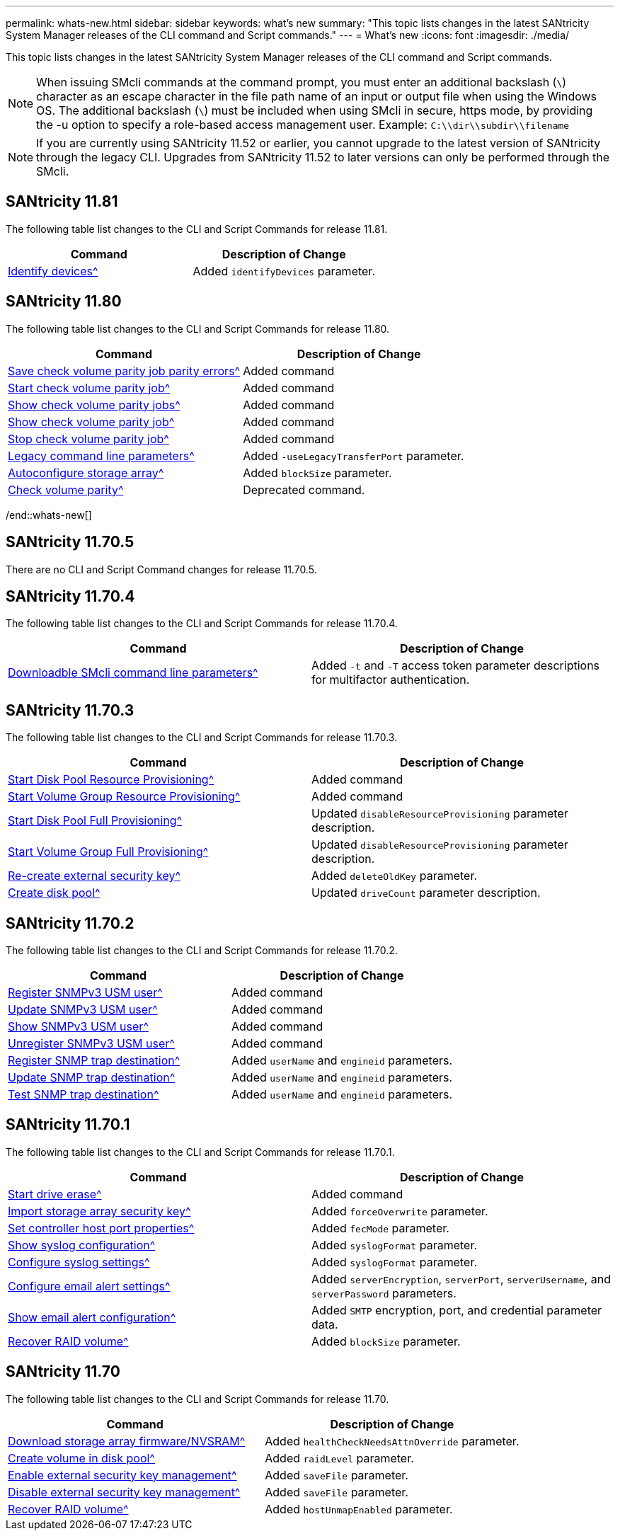---
permalink: whats-new.html
sidebar: sidebar
keywords: what's new
summary: "This topic lists changes in the latest SANtricity System Manager releases of the CLI command and Script commands."
---
= What's new
:icons: font
:imagesdir: ./media/

[.lead]
This topic lists changes in the latest SANtricity System Manager releases of the CLI command and Script commands.

[NOTE]
====
When issuing SMcli commands at the command prompt, you must enter an additional backslash (`\`) character as an escape character in the file path name of an input or output file when using the Windows OS. The additional backslash (`\`) must be included when using SMcli in secure, https mode, by providing the -u option to specify a role-based access management user. Example: `C:\\dir\\subdir\\filename`
====

[NOTE]
====
If you are currently using SANtricity 11.52 or earlier, you cannot upgrade to the latest version of SANtricity through the legacy CLI. Upgrades from SANtricity 11.52 to later versions can only be performed through the SMcli.
====

//tag::whats-new[]
== SANtricity 11.81

The following table list changes to the CLI and Script Commands for release 11.81.

[cols="2*",options="header"]
|===
| Command| Description of Change
a|
xref:./get-started/downloadable-smcli-parameters.adoc#identify-Devices[Identify devices^]
a|
Added `identifyDevices` parameter.
|===

== SANtricity 11.80

The following table list changes to the CLI and Script Commands for release 11.80.

[cols="2*",options="header"]
|===
| Command| Description of Change
a|
xref:./commands-a-z/save-check-vol-parity-job-errors.adoc[Save check volume parity job parity errors^]
a|
Added command
a|
xref:./commands-a-z/start-check-vol-parity-job.adoc[Start check volume parity job^]
a|
Added command
a|
xref:./commands-a-z/show-check-vol-parity-jobs.adoc[Show check volume parity jobs^]
a|
Added command
a|
xref:./commands-a-z/show-check-vol-parity-job.adoc[Show check volume parity job^]
a|
Added command
a|
xref:./commands-a-z/stop-check-vol-parity-job.adoc[Stop check volume parity job^]
a|
Added command
a|
xref:./get-started/command-line-parameters.adoc[Legacy command line parameters^]
a|
Added `-useLegacyTransferPort` parameter. 
a|
xref:./commands-a-z/autoconfigure-storagearray.adoc[Autoconfigure storage array^]
a|
Added `blockSize` parameter.
a|
xref:./commands-a-z/check-volume-parity.adoc[Check volume parity^]
a|
Deprecated command. 
|===
/end::whats-new[]

== SANtricity 11.70.5

There are no CLI and Script Command changes for release 11.70.5.

== SANtricity 11.70.4

The following table list changes to the CLI and Script Commands for release 11.70.4.

[cols="2*",options="header"]
|===
| Command| Description of Change
a|
xref:./get-started/downloadable-smcli-parameters.adoc[Downloadble SMcli command line parameters^]
a|
Added `-t` and `-T` access token parameter descriptions for multifactor authentication.
|===

== SANtricity 11.70.3

The following table list changes to the CLI and Script Commands for release 11.70.3.

[cols="2*",options="header"]
|===
| Command| Description of Change
a|
xref:./commands-a-z/start-diskpool-resourceprovisioning.adoc[Start Disk Pool Resource Provisioning^]
a|
Added command
a|
xref:./commands-a-z/start-volumegroup-resourceprovisioning.adoc[Start Volume Group Resource Provisioning^]
a|
Added command
a|
xref:./commands-a-z/start-diskpool-fullprovisioning.adoc[Start Disk Pool Full Provisioning^]
a|
Updated `disableResourceProvisioning` parameter description.
a|
xref:./commands-a-z/start-volumegroup-fullprovisioning.adoc[Start Volume Group Full Provisioning^]
a|
Updated `disableResourceProvisioning` parameter description.
a|
xref:./commands-a-z/recreate-storagearray-securitykey.html[Re-create external security key^]
a|
Added `deleteOldKey` parameter.
a|
xref:./commands-a-z/create-diskpool.html[Create disk pool^]
a|
Updated `driveCount` parameter description.
|===

== SANtricity 11.70.2

The following table list changes to the CLI and Script Commands for release 11.70.2.

[cols="2*",options="header"]
|===
| Command| Description of Change
a|
xref:./commands-a-z/create-snmpuser-username.adoc[Register SNMPv3 USM user^]
a|
Added command
a|
xref:./commands-a-z/set-snmpuser-username.adoc[Update SNMPv3 USM user^]
a|
Added command
a|
xref:./commands-a-z/show-allsnmpusers.adoc[Show SNMPv3 USM user^]
a|
Added command
a|
xref:./commands-a-z/delete-snmpuser-username.adoc[Unregister SNMPv3 USM user^]
a|
Added command
a|
xref:./commands-a-z/create-snmptrapdestination.adoc[Register SNMP trap destination^]
a|
Added `userName` and `engineid` parameters.
a|
xref:./commands-a-z/set-snmptrapdestination-trapreceiverip.adoc[Update SNMP trap destination^]
a|
Added `userName` and `engineid` parameters.
a|
xref:./commands-a-z/start-snmptrapdestination.adoc[Test SNMP trap destination^]
a|
Added `userName` and `engineid` parameters.
|===

== SANtricity 11.70.1

The following table list changes to the CLI and Script Commands for release 11.70.1.

[cols="2*",options="header"]
|===
| Command| Description of Change
a|
xref:./commands-a-z/start-drive-erase.adoc[Start drive erase^]
a|
Added command
a|
xref:./commands-a-z/import-storagearray-securitykey-file.adoc[Import storage array security key^]
a|
Added `forceOverwrite` parameter.
a|
xref:./commands-a-z/set-controller-hostport.adoc[Set controller host port properties^]
a|
Added `fecMode` parameter.
a|
xref:./commands-a-z/show-syslog-summary.adoc[Show syslog configuration^]
a|
Added `syslogFormat` parameter.
a|
xref:./commands-a-z/set-syslog.adoc[Configure syslog settings^]
a|
Added `syslogFormat` parameter.
a|
xref:./commands-a-z/set-emailalert.adoc[Configure email alert settings^]
a|
Added `serverEncryption`, `serverPort`, `serverUsername`, and `serverPassword` parameters.
a|
xref:./commands-a-z/show-emailalert-summary.adoc[Show email alert configuration^]
a|
Added `SMTP` encryption, port, and credential parameter data.
a|
xref:./commands-a-z/recover-volume.adoc[Recover RAID volume^]
a|
Added `blockSize` parameter.
|===

== SANtricity 11.70

The following table list changes to the CLI and Script Commands for release 11.70.

[cols="2*",options="header"]
|===
| Command| Description of Change
a|
xref:./commands-a-z/download-storagearray-firmware.adoc[Download storage array firmware/NVSRAM^]
a|
Added `healthCheckNeedsAttnOverride` parameter.
a|
xref:./commands-a-z/create-volume-diskpool.adoc[Create volume in disk pool^]
a|
Added `raidLevel` parameter.
a|
xref:./commands-a-z/enable-storagearray-externalkeymanagement-file.adoc[Enable external security key management^]
a|
Added `saveFile` parameter.
a|
xref:./commands-a-z/disable-storagearray-externalkeymanagement-file.adoc[Disable external security key management^]
a|
Added `saveFile` parameter.
a|
xref:./commands-a-z/recover-volume.adoc[Recover RAID volume^]
a|
Added `hostUnmapEnabled` parameter.
|===

